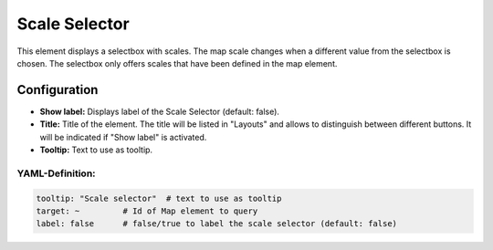.. _scale_selector:

Scale Selector
**************

This element displays a selectbox with scales. The map scale changes when a different value from the selectbox is chosen. The selectbox only offers scales that have been defined in the map element.

.. image:: ../../../figures/scale_selector.png
     :scale: 100

Configuration
=============

.. image:: ../../../figures/scale_selector_configuration.png
     :scale: 80

* **Show label:** Displays label of the Scale Selector (default: false).
* **Title:** Title of the element. The title will be listed in "Layouts" and allows to distinguish between different buttons. It will be indicated if "Show label" is activated.
* **Tooltip:** Text to use as tooltip.

YAML-Definition:
----------------

.. code-block:: yaml

   tooltip: "Scale selector"  # text to use as tooltip
   target: ~         # Id of Map element to query
   label: false      # false/true to label the scale selector (default: false)

